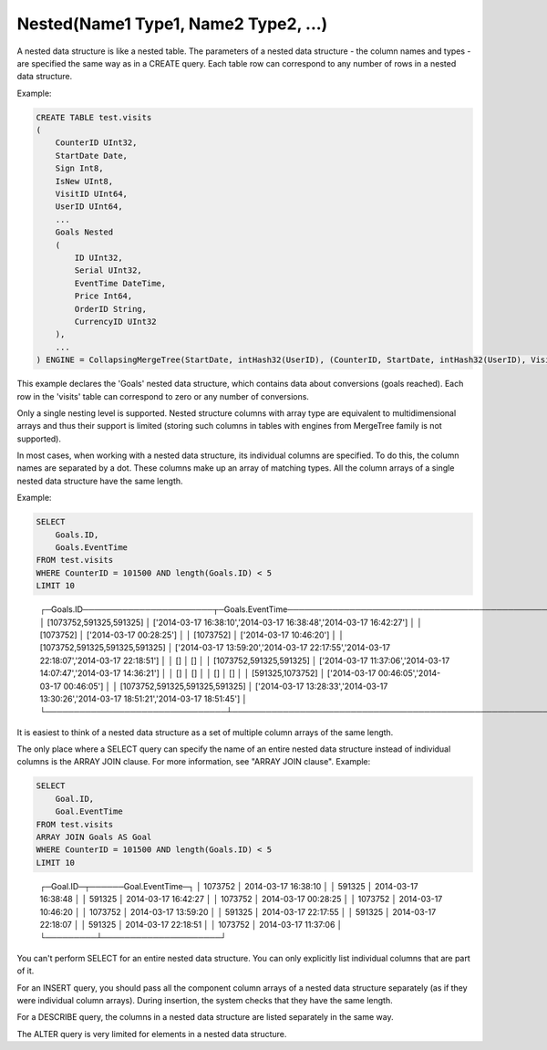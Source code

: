 Nested(Name1 Type1, Name2 Type2, ...)
~~~~~~~~~~~~~~~~~~~~~~~~~~~~~~~~~~~~~

A nested data structure is like a nested table. The parameters of a nested data structure - the column names and types - are specified the same way as in a CREATE query. Each table row can correspond to any number of rows in a nested data structure.

Example:

.. code-block:: sql

  CREATE TABLE test.visits
  (
      CounterID UInt32,
      StartDate Date,
      Sign Int8,
      IsNew UInt8,
      VisitID UInt64,
      UserID UInt64,
      ...
      Goals Nested
      (
          ID UInt32,
          Serial UInt32,
          EventTime DateTime,
          Price Int64,
          OrderID String,
          CurrencyID UInt32
      ),
      ...
  ) ENGINE = CollapsingMergeTree(StartDate, intHash32(UserID), (CounterID, StartDate, intHash32(UserID), VisitID), 8192, Sign)

This example declares the 'Goals' nested data structure, which contains data about conversions (goals reached). Each row in the 'visits' table can correspond to zero or any number of conversions.

Only a single nesting level is supported. Nested structure columns with array type are equivalent to multidimensional arrays and thus their support is limited (storing such columns in tables with engines from MergeTree family is not supported).

In most cases, when working with a nested data structure, its individual columns are specified. To do this, the column names are separated by a dot. These columns make up an array of matching types. All the column arrays of a single nested data structure have the same length.

Example:

.. code-block:: sql

  SELECT
      Goals.ID,
      Goals.EventTime
  FROM test.visits
  WHERE CounterID = 101500 AND length(Goals.ID) < 5
  LIMIT 10

..

  ┌─Goals.ID───────────────────────┬─Goals.EventTime───────────────────────────────────────────────────────────────────────────┐
  │ [1073752,591325,591325]        │ ['2014-03-17 16:38:10','2014-03-17 16:38:48','2014-03-17 16:42:27']                       │
  │ [1073752]                      │ ['2014-03-17 00:28:25']                                                                   │
  │ [1073752]                      │ ['2014-03-17 10:46:20']                                                                   │
  │ [1073752,591325,591325,591325] │ ['2014-03-17 13:59:20','2014-03-17 22:17:55','2014-03-17 22:18:07','2014-03-17 22:18:51'] │
  │ []                             │ []                                                                                        │
  │ [1073752,591325,591325]        │ ['2014-03-17 11:37:06','2014-03-17 14:07:47','2014-03-17 14:36:21']                       │
  │ []                             │ []                                                                                        │
  │ []                             │ []                                                                                        │
  │ [591325,1073752]               │ ['2014-03-17 00:46:05','2014-03-17 00:46:05']                                             │
  │ [1073752,591325,591325,591325] │ ['2014-03-17 13:28:33','2014-03-17 13:30:26','2014-03-17 18:51:21','2014-03-17 18:51:45'] │
  └────────────────────────────────┴───────────────────────────────────────────────────────────────────────────────────────────┘

It is easiest to think of a nested data structure as a set of multiple column arrays of the same length.

The only place where a SELECT query can specify the name of an entire nested data structure instead of individual columns is the ARRAY JOIN clause. For more information, see "ARRAY JOIN clause". Example:

.. code-block:: sql

  SELECT
      Goal.ID,
      Goal.EventTime
  FROM test.visits
  ARRAY JOIN Goals AS Goal
  WHERE CounterID = 101500 AND length(Goals.ID) < 5
  LIMIT 10

..

  ┌─Goal.ID─┬──────Goal.EventTime─┐
  │ 1073752 │ 2014-03-17 16:38:10 │
  │  591325 │ 2014-03-17 16:38:48 │
  │  591325 │ 2014-03-17 16:42:27 │
  │ 1073752 │ 2014-03-17 00:28:25 │
  │ 1073752 │ 2014-03-17 10:46:20 │
  │ 1073752 │ 2014-03-17 13:59:20 │
  │  591325 │ 2014-03-17 22:17:55 │
  │  591325 │ 2014-03-17 22:18:07 │
  │  591325 │ 2014-03-17 22:18:51 │
  │ 1073752 │ 2014-03-17 11:37:06 │
  └─────────┴─────────────────────┘


You can't perform SELECT for an entire nested data structure. You can only explicitly list individual columns that are part of it.

For an INSERT query, you should pass all the component column arrays of a nested data structure separately (as if they were individual column arrays). During insertion, the system checks that they have the same length.

For a DESCRIBE query, the columns in a nested data structure are listed separately in the same way.

The ALTER query is very limited for elements in a nested data structure.
